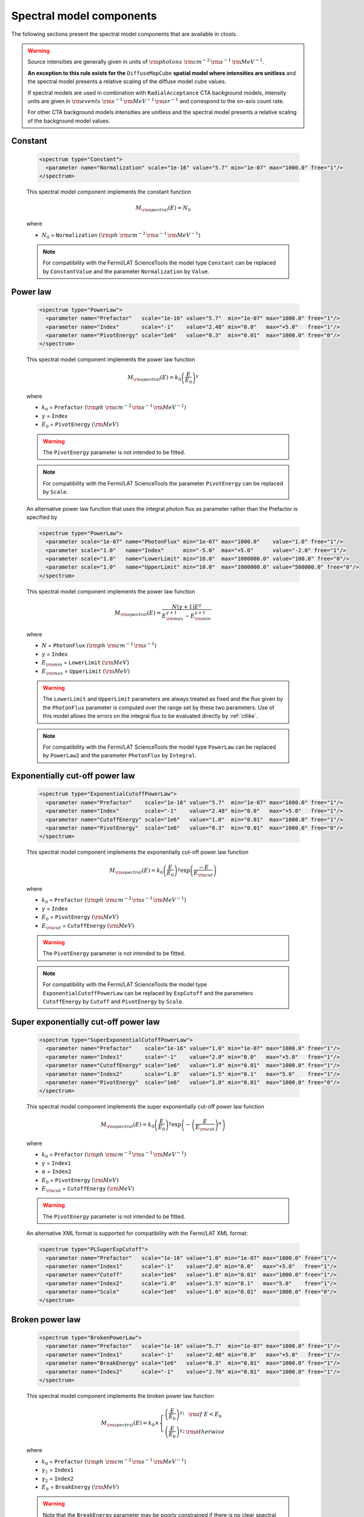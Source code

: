 .. _um_models_spectral:

Spectral model components
-------------------------

The following sections present the spectral model components that are available 
in ctools.

.. warning::

   Source intensities are generally given in units of
   :math:`{\rm photons}\,\,{\rm cm}^{-2}\,{\rm s}^{-1}\,{\rm MeV}^{-1}`.

   **An exception to this rule exists for the** ``DiffuseMapCube`` **spatial
   model where intensities are unitless** and the spectral model presents a
   relative scaling of the diffuse model cube values.

   If spectral models are used in combination with ``RadialAcceptance`` CTA
   background models, intensity units are given in
   :math:`{\rm events}\,\,{\rm s}^{-1}\,{\rm MeV}^{-1}\,{\rm sr}^{-1}`
   and correspond to the on-axis count rate.

   For other CTA background models intensities are unitless and the spectral
   model presents a relative scaling of the background model values.


Constant
^^^^^^^^

  .. code-block:: xml

     <spectrum type="Constant">
       <parameter name="Normalization" scale="1e-16" value="5.7" min="1e-07" max="1000.0" free="1"/>
     </spectrum>

  This spectral model component implements the constant function

  .. math::
     M_{\rm spectral}(E) = N_0

  where

  * :math:`N_0` = ``Normalization``
    :math:`({\rm ph}\,\,{\rm cm}^{-2}\,{\rm s}^{-1}\,{\rm MeV}^{-1})`

  .. note::
     For compatibility with the Fermi/LAT ScienceTools the model type
     ``Constant`` can be replaced by ``ConstantValue`` and the parameter
     ``Normalization`` by ``Value``.


Power law
^^^^^^^^^

  .. code-block:: xml

    <spectrum type="PowerLaw">
      <parameter name="Prefactor"   scale="1e-16" value="5.7"  min="1e-07" max="1000.0" free="1"/>
      <parameter name="Index"       scale="-1"    value="2.48" min="0.0"   max="+5.0"   free="1"/>
      <parameter name="PivotEnergy" scale="1e6"   value="0.3"  min="0.01"  max="1000.0" free="0"/>
    </spectrum>

  This spectral model component implements the power law function

  .. math::
     M_{\rm spectral}(E) = k_0 \left( \frac{E}{E_0} \right)^{\gamma}

  where

  * :math:`k_0` = ``Prefactor``
    :math:`({\rm ph}\,\,{\rm cm}^{-2}\,{\rm s}^{-1}\,{\rm MeV}^{-1})`
  * :math:`\gamma` = ``Index``
  * :math:`E_0` = ``PivotEnergy``
    :math:`({\rm MeV})`

  .. warning::
     The ``PivotEnergy`` parameter is not intended to be fitted.

  .. note::
     For compatibility with the Fermi/LAT ScienceTools the parameter
     ``PivotEnergy`` can be replaced by ``Scale``.

  An alternative power law function that uses the integral photon flux as
  parameter rather than the Prefactor is specified by

  .. code-block:: xml

    <spectrum type="PowerLaw">
      <parameter scale="1e-07" name="PhotonFlux" min="1e-07" max="1000.0"    value="1.0" free="1"/>
      <parameter scale="1.0"   name="Index"      min="-5.0"  max="+5.0"      value="-2.0" free="1"/>
      <parameter scale="1.0"   name="LowerLimit" min="10.0"  max="1000000.0" value="100.0" free="0"/>
      <parameter scale="1.0"   name="UpperLimit" min="10.0"  max="1000000.0" value="500000.0" free="0"/>
    </spectrum>

  This spectral model component implements the power law function

  .. math::
     M_{\rm spectral}(E) = \frac{N(\gamma+1)E^{\gamma}}
                                {E_{\rm max}^{\gamma+1} - E_{\rm min}^{\gamma+1}}

  where

  * :math:`N` = ``PhotonFlux``
    :math:`({\rm ph}\,\,{\rm cm}^{-2}\,{\rm s}^{-1})`
  * :math:`\gamma` = ``Index``
  * :math:`E_{\rm min}` = ``LowerLimit``
    :math:`({\rm MeV})`
  * :math:`E_{\rm max}` = ``UpperLimit``
    :math:`({\rm MeV})`

  .. warning::
     The ``LowerLimit`` and ``UpperLimit`` parameters are always treated as fixed
     and the flux given by the ``PhotonFlux`` parameter is computed over the
     range set by these two parameters.
     Use of this model allows the errors on the integral flux to be evaluated directly
     by :ref:`ctlike`.

  .. note::
     For compatibility with the Fermi/LAT ScienceTools the model type
     ``PowerLaw`` can be replaced by ``PowerLaw2`` and the parameter
     ``PhotonFlux`` by ``Integral``.


Exponentially cut-off power law
^^^^^^^^^^^^^^^^^^^^^^^^^^^^^^^

  .. code-block:: xml

    <spectrum type="ExponentialCutoffPowerLaw">
      <parameter name="Prefactor"    scale="1e-16" value="5.7"  min="1e-07" max="1000.0" free="1"/>
      <parameter name="Index"        scale="-1"    value="2.48" min="0.0"   max="+5.0"   free="1"/>
      <parameter name="CutoffEnergy" scale="1e6"   value="1.0"  min="0.01"  max="1000.0" free="1"/>
      <parameter name="PivotEnergy"  scale="1e6"   value="0.3"  min="0.01"  max="1000.0" free="0"/>
    </spectrum>

  This spectral model component implements the exponentially cut-off power law
  function

  .. math::
     M_{\rm spectral}(E) = k_0 \left( \frac{E}{E_0} \right)^{\gamma}
                           \exp \left( \frac{-E}{E_{\rm cut}} \right)

  where

  * :math:`k_0` = ``Prefactor``
    :math:`({\rm ph}\,\,{\rm cm}^{-2}\,{\rm s}^{-1}\,{\rm MeV}^{-1})`
  * :math:`\gamma` = ``Index``
  * :math:`E_0` = ``PivotEnergy``
    :math:`({\rm MeV})`
  * :math:`E_{\rm cut}` = ``CutoffEnergy``
    :math:`({\rm MeV})`

  .. warning::
     The ``PivotEnergy`` parameter is not intended to be fitted.

  .. note::
     For compatibility with the Fermi/LAT ScienceTools the model type
     ``ExponentialCutoffPowerLaw`` can be replaced by ``ExpCutoff`` and
     the parameters ``CutoffEnergy`` by ``Cutoff`` and ``PivotEnergy``
     by ``Scale``.


Super exponentially cut-off power law
^^^^^^^^^^^^^^^^^^^^^^^^^^^^^^^^^^^^^

  .. code-block:: xml

    <spectrum type="SuperExponentialCutoffPowerLaw">
      <parameter name="Prefactor"    scale="1e-16" value="1.0" min="1e-07" max="1000.0" free="1"/>
      <parameter name="Index1"       scale="-1"    value="2.0" min="0.0"   max="+5.0"   free="1"/>
      <parameter name="CutoffEnergy" scale="1e6"   value="1.0" min="0.01"  max="1000.0" free="1"/>
      <parameter name="Index2"       scale="1.0"   value="1.5" min="0.1"   max="5.0"    free="1"/>
      <parameter name="PivotEnergy"  scale="1e6"   value="1.0" min="0.01"  max="1000.0" free="0"/>
    </spectrum>

  This spectral model component implements the super exponentially cut-off power
  law function

  .. math::
     M_{\rm spectral}(E) = k_0 \left( \frac{E}{E_0} \right)^{\gamma}
                           \exp \left(
                           -\left( \frac{E}{E_{\rm cut}} \right)^{\alpha}
                           \right)

  where

  * :math:`k_0` = ``Prefactor``
    :math:`({\rm ph}\,\,{\rm cm}^{-2}\,{\rm s}^{-1}\,{\rm MeV}^{-1})`
  * :math:`\gamma` = ``Index1``
  * :math:`\alpha` = ``Index2``
  * :math:`E_0` = ``PivotEnergy``
    :math:`({\rm MeV})`
  * :math:`E_{\rm cut}` = ``CutoffEnergy``
    :math:`({\rm MeV})`

  .. warning::
     The ``PivotEnergy`` parameter is not intended to be fitted.

  An alternative XML format is supported for compatibility with the Fermi/LAT
  XML format:

  .. code-block:: xml

    <spectrum type="PLSuperExpCutoff">
      <parameter name="Prefactor"   scale="1e-16" value="1.0" min="1e-07" max="1000.0" free="1"/>
      <parameter name="Index1"      scale="-1"    value="2.0" min="0.0"   max="+5.0"   free="1"/>
      <parameter name="Cutoff"      scale="1e6"   value="1.0" min="0.01"  max="1000.0" free="1"/>
      <parameter name="Index2"      scale="1.0"   value="1.5" min="0.1"   max="5.0"    free="1"/>
      <parameter name="Scale"       scale="1e6"   value="1.0" min="0.01"  max="1000.0" free="0"/>
    </spectrum>


Broken power law
^^^^^^^^^^^^^^^^

  .. code-block:: xml

    <spectrum type="BrokenPowerLaw">
      <parameter name="Prefactor"   scale="1e-16" value="5.7"  min="1e-07" max="1000.0" free="1"/>
      <parameter name="Index1"      scale="-1"    value="2.48" min="0.0"   max="+5.0"   free="1"/>
      <parameter name="BreakEnergy" scale="1e6"   value="0.3"  min="0.01"  max="1000.0" free="1"/>
      <parameter name="Index2"      scale="-1"    value="2.70" min="0.01"  max="1000.0" free="1"/>
    </spectrum>

  This spectral model component implements the broken power law function

  .. math::
     M_{\rm spectral}(E) = k_0 \times \left \{
     \begin{eqnarray}
       \left( \frac{E}{E_b} \right)^{\gamma_1} & {\rm if\,\,} E < E_b \\
       \left( \frac{E}{E_b} \right)^{\gamma_2} & {\rm otherwise}
     \end{eqnarray}
     \right .

  where

  * :math:`k_0` = ``Prefactor``
    :math:`({\rm ph}\,\,{\rm cm}^{-2}\,{\rm s}^{-1}\,{\rm MeV}^{-1})`
  * :math:`\gamma_1` = ``Index1``
  * :math:`\gamma_2` = ``Index2``
  * :math:`E_b` = ``BreakEnergy``
    :math:`({\rm MeV})`

  .. warning::
     Note that the ``BreakEnergy`` parameter may be poorly constrained if
     there is no clear spectral cut-off in the spectrum.
     This model may lead to complications in the maximum likelihood fitting.

  .. note::
     For compatibility with the Fermi/LAT ScienceTools the parameters
     ``BreakEnergy`` can be replaced by ``BreakValue``.


Smoothly broken power law
^^^^^^^^^^^^^^^^^^^^^^^^^

  .. code-block:: xml

     <spectrum type="SmoothBrokenPowerLaw">
       <parameter name="Prefactor"       scale="1e-16" value="5.7"  min="1e-07" max="1000.0" free="1"/>
       <parameter name="Index1"          scale="-1"    value="2.48" min="0.0"   max="+5.0"   free="1"/>
       <parameter name="PivotEnergy"     scale="1e6"   value="1.0"  min="0.01"  max="1000.0" free="0"/>
       <parameter name="Index2"          scale="-1"    value="2.70" min="0.01"  max="+5.0"   free="1"/>
       <parameter name="BreakEnergy"     scale="1e6"   value="0.3"  min="0.01"  max="1000.0" free="1"/>
       <parameter name="BreakSmoothness" scale="1.0"   value="0.2"  min="0.01"  max="10.0"   free="0"/>
     </spectrum>

  This spectral model component implements the smoothly broken power law function

  .. math::
     M_{\rm spectral}(E) = k_0 \left( \frac{E}{E_0} \right)^{\gamma_1}
                           \left[ 1 +
                           \left( \frac{E}{E_b} \right)^{\frac{\gamma_1 - \gamma_2}{\beta}}
                           \right]^{-\beta}

  where

  * :math:`k_0` = ``Prefactor``
    :math:`({\rm ph}\,\,{\rm cm}^{-2}\,{\rm s}^{-1}\,{\rm MeV}^{-1})`
  * :math:`\gamma_1` = ``Index1``
  * :math:`E_0` = ``PivotEnergy``
  * :math:`\gamma_2` = ``Index2``
  * :math:`E_b` = ``BreakEnergy``
    :math:`({\rm MeV})`
  * :math:`\beta` = ``BreakSmoothness``

  .. warning::
     The pivot energy should be set far away from the expected break energy
     value.

  .. warning::
     When the two indices are close together, the :math:`\beta` parameter
     becomes poorly constrained. Since the :math:`\beta` parameter also scales
     the indices, this can cause very large errors in the estimates of the
     various spectral parameters. In this case, consider fixing :math:`\beta`.

  .. note::
     For compatibility with the Fermi/LAT ScienceTools the parameters
     ``PivotEnergy`` can be replaced by ``Scale``,
     ``BreakEnergy`` by ``BreakValue`` and
     ``BreakSmoothness`` by  ``Beta``.


Log parabola
^^^^^^^^^^^^

  .. code-block:: xml

    <spectrum type="LogParabola">
      <parameter name="Prefactor"   scale="1e-17" value="5.878"   min="1e-07" max="1000.0" free="1"/>
      <parameter name="Index"       scale="-1"    value="2.32473" min="0.0"   max="+5.0"   free="1"/>
      <parameter name="Curvature"   scale="-1"    value="0.074"   min="-5.0"  max="+5.0"   free="1"/>
      <parameter name="PivotEnergy" scale="1e6"   value="1.0"     min="0.01"  max="1000.0" free="0"/>
    </spectrum>

  This spectral model component implements the log parabola function

  .. math::
     M_{\rm spectral}(E) = k_0 \left( \frac{E}{E_0} \right)^{\gamma+\eta \ln(E/E_0)}

  where

  * :math:`k_0` = ``Prefactor``
    :math:`({\rm ph}\,\,{\rm cm}^{-2}\,{\rm s}^{-1}\,{\rm MeV}^{-1})`
  * :math:`\gamma` = ``Index``
  * :math:`\eta` = ``Curvature``
  * :math:`E_0` = ``PivotEnergy``
    :math:`({\rm MeV})`

  .. warning::
     The ``PivotEnergy`` parameter is not intended to be fitted.

  An alternative XML format is supported for compatibility with the Fermi/LAT
  XML format:

  .. code-block:: xml

     <spectrum type="LogParabola">
       <parameter name="norm"  scale="1e-17" value="5.878"   min="1e-07" max="1000.0" free="1"/>
       <parameter name="alpha" scale="1"     value="2.32473" min="0.0"   max="+5.0"   free="1"/>
       <parameter name="beta"  scale="1"     value="0.074"   min="-5.0"  max="+5.0"   free="1"/>
       <parameter name="Eb"    scale="1e6"   value="1.0"     min="0.01"  max="1000.0" free="0"/>
     </spectrum>

  where

  * ``alpha`` = -``Index``
  * ``beta`` = -``Curvature``


Gaussian
^^^^^^^^

  .. code-block:: xml

     <spectrum type="Gaussian">
       <parameter name="Normalization" scale="1e-10" value="1.0"  min="1e-07" max="1000.0" free="1"/>
       <parameter name="Mean"          scale="1e6"   value="5.0"  min="0.01"  max="100.0"  free="1"/>
       <parameter name="Sigma"         scale="1e6"   value="1.0"  min="0.01"  max="100.0"  free="1"/>
     </spectrum>

  This spectral model component implements the gaussian function

  .. math::
     M_{\rm spectral}(E) = \frac{N_0}{\sqrt{2\pi}\sigma}
                           \exp \left( \frac{-(E-\bar{E})^2}{2 \sigma^2} \right)

  where

  * :math:`N_0` = ``Normalization``
    :math:`({\rm ph}\,\,{\rm cm}^{-2}\,{\rm s}^{-1})`
  * :math:`\bar{E}` = ``Mean``
    :math:`({\rm MeV})`
  * :math:`\sigma` = ``Sigma``
    :math:`({\rm MeV})`


File function
^^^^^^^^^^^^^

  .. code-block:: xml

     <spectrum type="FileFunction" file="data/filefunction.txt">
       <parameter scale="1.0" name="Normalization" min="0.0" max="1000.0" value="1.0" free="1"/>
     </spectrum>

  This spectral model component implements an arbitrary function
  that is defined by intensity values at specific energies.
  The energy and intensity values are defined using an ASCII file with
  columns of energy and differential flux values.
  Energies are given in units of
  :math:`{\rm MeV}`,
  intensities are given in units of
  :math:`{\rm ph}\,\,{\rm cm}^{-2}\,{\rm s}^{-1}\,{\rm MeV}^{-1}`.
  The only parameter is a multiplicative normalization:

  .. math::
     M_{\rm spectral}(E) = N_0 \left. \frac{dN}{dE} \right\rvert_{\rm file}

  where

  * :math:`N_0` = ``Normalization``

  .. warning::
     If the file name is given without a path it is expected that the file
     resides in the same directory than the XML file.
     If the file resides in a different directory, an absolute path name should
     be specified.
     Any environment variable present in the path name will be expanded.


Node function
^^^^^^^^^^^^^

  .. code-block:: xml

     <spectrum type="NodeFunction">
       <node>
         <parameter name="Energy"    scale="1.0"   value="1.0" min="0.1"   max="1.0e20" free="0"/>
         <parameter name="Intensity" scale="1e-07" value="1.0" min="1e-07" max="1000.0" free="1"/>
       </node>
       <node>
         <parameter name="Energy"    scale="10.0"  value="1.0" min="0.1"   max="1.0e20" free="0"/>
         <parameter name="Intensity" scale="1e-08" value="1.0" min="1e-07" max="1000.0" free="1"/>
       </node>
     </spectrum>

  This spectral model component implements a generalised broken 
  power law which is defined by a set of energy and intensity values
  (the so called nodes) that are piecewise connected by power laws.
  Energies are given in units of
  :math:`{\rm MeV}`,
  intensities are given in units of
  :math:`{\rm ph}\,\,{\rm cm}^{-2}\,{\rm s}^{-1}\,{\rm MeV}^{-1}`.

  .. warning::
     An arbitrary number of energy-intensity nodes can be defined in a node
     function.
     The nodes need to be sorted by increasing energy.
     Although the fitting of the ``Energy`` parameters is formally possible
     it may lead to numerical complications.
     If ``Energy`` parameters are to be fitted make sure that the ``min``
     and ``max`` attributes are set in a way that avoids inversion of the energy
     ordering.


Composite model
^^^^^^^^^^^^^^^

  .. code-block:: xml

     <spectrum type="Composite">
       <spectrum type="PowerLaw" component="SoftComponent">
         <parameter name="Prefactor"   scale="1e-17" value="3"  min="1e-07" max="1000.0" free="1"/>
         <parameter name="Index"       scale="-1"    value="3.5" min="0.0"   max="+5.0"   free="1"/>
         <parameter name="PivotEnergy" scale="1e6"   value="1"  min="0.01"  max="1000.0" free="0"/>
       </spectrum>
       <spectrum type="PowerLaw" component="HardComponent">
         <parameter name="Prefactor"   scale="1e-17" value="5"  min="1e-07" max="1000.0" free="1"/>
         <parameter name="Index"       scale="-1"    value="2.0" min="0.0"   max="+5.0"   free="1"/>
         <parameter name="PivotEnergy" scale="1e6"   value="1"  min="0.01"  max="1000.0" free="0"/>
       </spectrum>
     </spectrum>

  This spectral model component implements a composite model that is the
  sum of an arbitrary number of spectral models, computed using

  .. math::
     M_{\rm spectral}(E) = \sum_{i=0}^{N-1} M_{\rm spectral}^{(i)}(E)

  where :math:`M_{\rm spectral}^{(i)}(E)` is any spectral model component
  (including another composite model), and :math:`N` is the number of
  model components that are combined.


Multiplicative model
^^^^^^^^^^^^^^^^^^^^

  .. code-block:: xml

     <spectrum type="Multiplicative">
       <spectrum type="PowerLaw" component="PowerLawComponent">
         <parameter name="Prefactor"   scale="1e-17" value="1.0"  min="1e-07" max="1000.0" free="1"/>
         <parameter name="Index"       scale="-1"    value="2.48" min="0.0"   max="+5.0"   free="1"/>
         <parameter name="PivotEnergy" scale="1e6"   value="1.0"  min="0.01"  max="1000.0" free="0"/>
       </spectrum>
       <spectrum type="ExponentialCutoffPowerLaw" component="CutoffComponent">
         <parameter name="Prefactor"    scale="1.0" value="1.0" min="1e-07" max="1000.0" free="0"/>
         <parameter name="Index"        scale="1.0" value="0.0" min="-2.0"  max="+2.0"   free="0"/>
         <parameter name="CutoffEnergy" scale="1e6" value="1.0" min="0.01"  max="1000.0" free="1"/>
         <parameter name="PivotEnergy"  scale="1e6" value="1.0" min="0.01"  max="1000.0" free="0"/>
       </spectrum>
     </spectrum>

  This spectral model component implements a composite model that is the
  product of an arbitrary number of spectral models, computed using

  .. math::
     M_{\rm spectral}(E) = \prod_{i=0}^{N-1} M_{\rm spectral}^{(i)}(E)

  where :math:`M_{\rm spectral}^{(i)}(E)` is any spectral model component
  (including another composite model), and :math:`N` is the number of
  model components that are multiplied.


Exponential model
^^^^^^^^^^^^^^^^^

  .. code-block:: xml

    <spectrum type="Exponential">
      <spectrum type="FileFunction" file="opacity.txt">
	    <parameter scale="-1.0" name="Normalization" min="0.0" max="100.0" value="1.0" free="1"/>
      </spectrum>
    </spectrum>

  This spectral model component implements the exponential of an arbitrary
  spectral model and computes

  .. math::
     M_{\rm spectral}(E) = \exp \left( M_{\rm spectral}(E) \right)

  where :math:`M_{\rm spectral}(E)` is any spectral model component.

  The model can be used to describe a spectrum with EBL absorption based on a
  tabulated model of opacity as a function of photon energy. The corresponding
  XML file structure for such a model is shown below:

  .. code-block:: xml

    <spectrum type="Multiplicative">
      <spectrum type="PowerLaw">
        <parameter name="Prefactor"   scale="1e-16" value="5.7"  min="1e-07" max="1000.0" free="1"/>
        <parameter name="Index"       scale="-1"    value="2.48" min="0.0"   max="+5.0"   free="1"/>
        <parameter name="PivotEnergy" scale="1e6"   value="0.3"  min="0.01"  max="1000.0" free="0"/>
      </spectrum>
      <spectrum type="Exponential">
        <spectrum type="FileFunction" file="opacity.txt">
          <parameter scale="-1.0" name="Normalization" min="0.0" max="100.0" value="1.0" free="1"/>
        </spectrum>
      </spectrum>
    </spectrum>

  This example corresponds to the function

  .. math::
     M_{\rm spectral}(E) = k_0 \left( \frac{E}{E_0} \right)^{\gamma}
                           \times \exp\left( -\alpha \, \tau(E) \right)

  where
  
  * the first block/factor corresponds to a power law;
  * the second block/factor models EBL absorption, and it points to an
    ASCII file with two columns containing energy in :math:`{\rm MeV}`
    as first column and opacity :math:`\tau`  as second column, respectively;
  * the parameter :math:`\alpha` = ``Normalization`` represents an
    opacity scaling factor.

  .. note::
     The ``Exponential`` model implements the function :math:`y=\exp(x)`,
     hence in the example the ``scale`` attribute of the ``Normalization``
     parameter was set to ``-1`` to implement the form
     :math:`y=\exp(-x)`.

